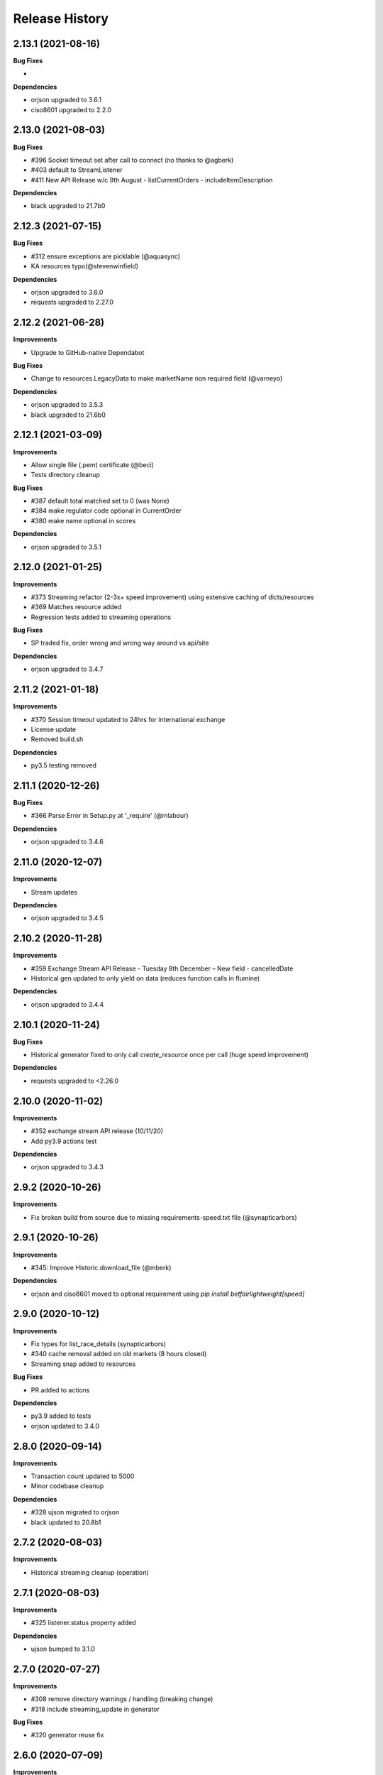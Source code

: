 .. :changelog:

Release History
---------------

2.13.1 (2021-08-16)
+++++++++++++++++++

**Bug Fixes**

-

**Dependencies**

- orjson upgraded to 3.6.1
- ciso8601 upgraded to 2.2.0

2.13.0 (2021-08-03)
+++++++++++++++++++

**Bug Fixes**

- #396 Socket timeout set after call to connect (no thanks to @agberk)
- #403 default to StreamListener
- #411 New API Release w/c 9th August - listCurrentOrders - includeItemDescription

**Dependencies**

- black upgraded to 21.7b0

2.12.3 (2021-07-15)
+++++++++++++++++++

**Bug Fixes**

- #312 ensure exceptions are picklable (@aquasync)
- KA resources typo(@stevenwinfield)

**Dependencies**

- orjson upgraded to 3.6.0
- requests upgraded to 2.27.0

2.12.2 (2021-06-28)
+++++++++++++++++++

**Improvements**

- Upgrade to GitHub-native Dependabot

**Bug Fixes**

- Change to resources.LegacyData to make marketName non required field (@varneyo)

**Dependencies**

- orjson upgraded to 3.5.3
- black upgraded to 21.6b0

2.12.1 (2021-03-09)
+++++++++++++++++++

**Improvements**

- Allow single file (.pem) certificate (@beci)
- Tests directory cleanup

**Bug Fixes**

- #387 default total matched set to 0 (was None)
- #384 make regulator code optional in CurrentOrder
- #380 make name optional in scores

**Dependencies**

- orjson upgraded to 3.5.1

2.12.0 (2021-01-25)
+++++++++++++++++++

**Improvements**

- #373 Streaming refactor (2-3x+ speed improvement) using extensive caching of dicts/resources
- #369 Matches resource added
- Regression tests added to streaming operations

**Bug Fixes**

- SP traded fix, order wrong and wrong way around vs api/site

**Dependencies**

- orjson upgraded to 3.4.7

2.11.2 (2021-01-18)
+++++++++++++++++++

**Improvements**

- #370 Session timeout updated to 24hrs for international exchange
- License update
- Removed build.sh

**Dependencies**

- py3.5 testing removed

2.11.1 (2020-12-26)
+++++++++++++++++++

**Bug Fixes**

- #366 Parse Error in Setup.py at '_require' (@mlabour)

**Dependencies**

- orjson upgraded to 3.4.6

2.11.0 (2020-12-07)
+++++++++++++++++++

**Improvements**

- Stream updates

**Dependencies**

- orjson upgraded to 3.4.5

2.10.2 (2020-11-28)
+++++++++++++++++++

**Improvements**

- #359 Exchange Stream API Release - Tuesday 8th December – New field - cancelledDate
- Historical gen updated to only yield on data (reduces function calls in flumine)

**Dependencies**

- orjson upgraded to 3.4.4

2.10.1 (2020-11-24)
+++++++++++++++++++

**Bug Fixes**

- Historical generator fixed to only call `create_resource` once per call (huge speed improvement)

**Dependencies**

- requests upgraded to <2.26.0

2.10.0 (2020-11-02)
+++++++++++++++++++

**Improvements**

- #352 exchange stream API release (10/11/20)
- Add py3.9 actions test

**Dependencies**

- orjson upgraded to 3.4.3

2.9.2 (2020-10-26)
+++++++++++++++++++

**Improvements**

- Fix broken build from source due to missing requirements-speed.txt file (@synapticarbors)

2.9.1 (2020-10-26)
+++++++++++++++++++

**Improvements**

- #345: Improve Historic.download_file (@mberk)

**Dependencies**

- orjson and ciso8601 moved to optional requirement using `pip install betfairlightweight[speed]`

2.9.0 (2020-10-12)
+++++++++++++++++++

**Improvements**

- Fix types for list_race_details (synapticarbors)
- #340 cache removal added on old markets (8 hours closed)
- Streaming snap added to resources

**Bug Fixes**

- PR added to actions

**Dependencies**

- py3.9 added to tests
- orjson updated to 3.4.0

2.8.0 (2020-09-14)
+++++++++++++++++++

**Improvements**

- Transaction count updated to 5000
- Minor codebase cleanup

**Dependencies**

- #328 ujson migrated to orjson
- black updated to 20.8b1

2.7.2 (2020-08-03)
+++++++++++++++++++

**Improvements**

- Historical streaming cleanup (operation)

2.7.1 (2020-08-03)
+++++++++++++++++++

**Improvements**

- #325 listener.status property added

**Dependencies**

- ujson bumped to 3.1.0

2.7.0 (2020-07-27)
+++++++++++++++++++

**Improvements**

- #308 remove directory warnings / handling (breaking change)
- #318 include streaming_update in generator

**Bug Fixes**

- #320 generator reuse fix

2.6.0 (2020-07-09)
+++++++++++++++++++

**Improvements**

- Response (_response) removed from BaseResources due to potential memory leaks

**Bug Fixes**

- marketType bug fix (politics markets)

2.5.0 (2020-06-22)
+++++++++++++++++++

**Improvements**

- #308 rename directory to file_path

**Bug Fixes**

- #301 uncaught Error in list_market_book

**Dependencies**

- requests bumped to < 2.25.0

2.4.0 (2020-06-09)
+++++++++++++++++++

**Improvements**

- Github actions added

**Bug Fixes**

- #304 missing regulator auth code

**Dependencies**

- ujson upgraded from 2.0.3 to 3.0.0

2.3.1 (2020-05-12)
+++++++++++++++++++

**Improvements**

- LRUCache added to strip datetime
- NemID docs added

2.3.0 (2020-04-06)
+++++++++++++++++++

**Dependencies**

- ujson upgraded to 2.0.3
- c based libraries restricted to darwin and linux platforms only

2.2.0 (2020-03-09)
+++++++++++++++++++

**Improvements**

- #283 max_latency can now be set to None

**Dependencies**

- requests upgraded from 2.22.0 to 2.23.0
- ujson upgraded from 1.35 to 2.0.1 (updates to compat.py)

2.1.0 (2020-03-02)
+++++++++++++++++++

**Improvements**

- datetime handling added to time_range filter (@trigvi)
- connectionsAvailable handling added

**Bug Fixes**

- #273 error handling added for markets without marketDefinition
- #233 sendall used instead of send so that all data is sent (bug present since 2016!)

2.0.1 (2020-02-17)
+++++++++++++++++++

**Improvements**

- Listener.add_stream cleanup

**Bug Fixes**

- #268 CPU bug when using response.text

2.0.0 (2020-02-10)
+++++++++++++++++++

**Improvements**

- *Breaking* async removed from streaming (force user to handle thread)
- *Breaking* Description removed from 'create_stream'
- Black formatting on all files
- python 'Typing' added
- locale added to Navigation
- Certificate error messages improved
- Logging added to socket send
- __version__ file added and refactor to setup.py
- __version__ added to user agent
- raw requests Response added to objects
- elapsed_time now uses time() rather than datetime
- session can be passed to client
- streaming example with error handling and retry added
- mkdocs used for documentation

**Bug Fixes**

- #217 correct usage of ujson (refactor)
- Australia login interactive domain fixed
- Correct session timeout added for int and italy exchange

**Dependencies**

- ciso8601 upgraded from 2.0.1 to 2.1.3
- python 3 only
- python 3.8 testing added

1.10.4 (2019-10-28)
+++++++++++++++++++

**Bug Fixes**

- handicap added to LegacyData

1.10.3 (2019-09-30)
+++++++++++++++++++

**Improvements**

- Remove py3.4 support

**Bug Fixes**

- #232 RuntimeError fixed on serialize_orders
- avgPriceRaw added to LegacyData (@d3alek)

**Dependencies**

- requests upgraded / unpinned from exact version

1.10.2 (2019-09-02)
+++++++++++++++++++

**Improvements**

- OrderCache / UnmatchedOrder logic improved
- streaming_update and streaming_unique_id added to lightweight response

**Bug Fixes**

- handicap bugfix on OrderCache
- Missing closed logic added to OrderCache

1.10.1 (2019-08-12)
+++++++++++++++++++

**Improvements**

- RaceCard get_race_result function added (used by mobile app)
- Streaming generator listener now defaults to StreamListener

**Bug Fixes**

- #221 inplayservice subdomain updated (ips)
- #215 marketCatalogue no ERO data

1.10.0 (2019-05-26)
+++++++++++++++++++

**Improvements**

- #163 Historical stream generator added (no threads)

**Bug Fixes**

- #165 error handling added to closed connection
- #175 locals.copy() used to prevent OverflowError in VSCode

1.9.1 (2019-04-04)
+++++++++++++++++++

**Improvements**

- #54 listRunnerBook added to .betting

1.9.0 (2019-04-04)
+++++++++++++++++++

**Bug Fixes**

- #206 _async renamed to async_ due to camel case bug

1.8.3 (2019-02-02)
+++++++++++++++++++

**Improvements**

- Cert endpoints updated.
- License update.
- Readme update.

**Bug Fixes**

- Travis now builds py3.7!

1.8.2 (2018-11-23)
+++++++++++++++++++

**Improvements**

- Certificate url for login updated.
- publish_time_epoch added to MarketBook.
- marketDefinition added to serialise so that lightweight has it returned.

1.8.1 (2018-10-12)
+++++++++++++++++++

**Improvements**

- Str representation added to PriceSize object.

**Bug Fixes**

- RaceCard resource bug fix.

**Dependencies**

- Upgrade to requests 2.20.1 (security fix)

1.8.0 (2018-10-08)
+++++++++++++++++++

**Improvements**

- LoginInteractive endpoint added.
- User-Agent added to request headers.

**Bug Fixes**

- Error handling added to RaceCard.login()

1.7.2 (2018-08-06)
+++++++++++++++++++

**Bug Fixes**

- requirements.txt added to MANIFEST

1.7.1 (2018-08-06)
+++++++++++++++++++

**Improvements**

- Now working on py3.7!
- setup.py updated to use requirements only.
- py3.7 added to appveyor but pending travis to get their act together.
- Travis and appveyor yml cleanup.

**Bug Fixes**

- async renamed to _async in betting endpoint for py3.7

1.7.0 (2018-07-23)
+++++++++++++++++++

**Improvements**

- Better logging when market added to cache and initial socket responses.

**Bug Fixes**

- Refactor of the use of update_cache to prevent duplicate RunnerBook objects #180.
- Spanish URL updated, closes #164.

**Breaking Changes**

- async renamed to _async due to it being a reserved word in py3.7.

1.6.4 (2018-06-22)
+++++++++++++++++++

**Improvements**

- Build.sh and HISTORY.rst added

**Dependencies**

- Upgrade to ciso8601 2.0.1
- Upgrade to requests 2.19.1
